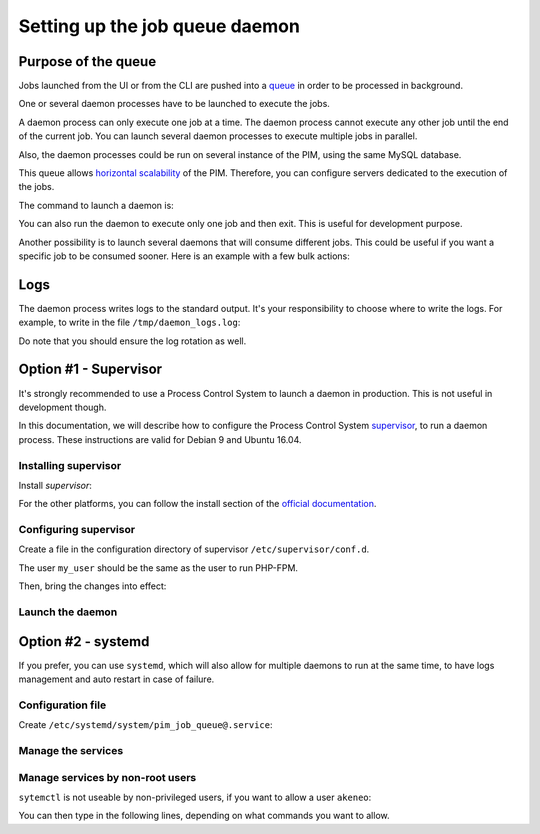 Setting up the job queue daemon
===============================

Purpose of the queue
--------------------

Jobs launched from the UI or from the CLI are pushed into a `queue <https://en.wikipedia.org/wiki/Message_queue>`_ in order to be processed in background.

One or several daemon processes have to be launched to execute the jobs.

A daemon process can only execute one job at a time. The daemon process cannot execute any other job until the end of the current job.
You can launch several daemon processes to execute multiple jobs in parallel.

Also, the daemon processes could be run on several instance of the PIM, using the same MySQL database.

This queue allows `horizontal scalability <https://en.wikipedia.org/wiki/Scalability#Horizontal_and_vertical_scaling>`_ of the PIM.
Therefore, you can configure servers dedicated to the execution of the jobs.

The command to launch a daemon is:

.. code-block:: bash
    :linenos:

    $ /path/to/php /path/to/your/pim/bin/console akeneo:batch:job-queue-consumer-daemon --env=prod

You can also run the daemon to execute only one job and then exit. This is useful for development purpose.

.. code-block:: bash
    :linenos:

    $ /path/to/php /path/to/your/pim/bin/console akeneo:batch:job-queue-consumer-daemon --env=prod --run-once

Another possibility is to launch several daemons that will consume different jobs. This could be useful if you want a specific job to be consumed sooner.
Here is an example with a few bulk actions:


.. code-block:: bash
    :linenos:

    $ /path/to/php /path/to/your/pim/bin/console akeneo:batch:job-queue-consumer-daemon --env=prod -j update_product_value -j add_product_value -j remove_product_value	

Logs
----

The daemon process writes logs to the standard output.
It's your responsibility to choose where to write the logs.
For example, to write in the file ``/tmp/daemon_logs.log``:

.. code-block:: bash
    :linenos:

    $ /path/to/php /path/to/your/pim/bin/console akeneo:batch:job-queue-consumer-daemon --env=prod >/tmp/daemon_logs.log 2>&1

Do note that you should ensure the log rotation as well.

Option #1 - Supervisor
----------------------

It's strongly recommended to use a Process Control System to launch a daemon in production.
This is not useful in development though.

In this documentation, we will describe how to configure the Process Control System `supervisor <https://github.com/Supervisor/supervisor>`_, to run a daemon process.
These instructions are valid for Debian 9 and Ubuntu 16.04.

Installing supervisor
**********************

Install `supervisor`:

.. code-block:: bash
    :linenos:

    $ apt update
    $ apt install supervisor

For the other platforms, you can follow the install section of the `official documentation <https://github.com/Supervisor/supervisor#documentation>`_.

Configuring supervisor
**********************

Create a file in the configuration directory of supervisor ``/etc/supervisor/conf.d``.

.. code-block:: bash
    :linenos:

    [program:akeneo_queue_daemon]
    command=/path/to/php /path/to/your/pim/bin/console akeneo:batch:job-queue-consumer-daemon --env=prod
    autostart=false
    autorestart=true
    stderr_logfile=/var/log/akeneo_daemon.err.log
    stdout_logfile=/var/log/akeneo_daemon.out.log
    user=my_user

The user ``my_user`` should be the same as the user to run PHP-FPM.

Then, bring the changes into effect:

.. code-block:: bash
    :linenos:

    $ supervisorctl reread
    $ supervisorctl update

Launch the daemon
*****************

.. code-block:: bash
    :linenos:

    $ supervisorctl start akeneo_queue_daemon

Option #2 - systemd
-------------------

If you prefer, you can use ``systemd``, which will also allow for multiple daemons to run at the same time,
to have logs management and auto restart in case of failure.

Configuration file
******************

Create ``/etc/systemd/system/pim_job_queue@.service``:

.. code-block:: ini
    :linenos:

    [Unit]
    Description=Akeneo PIM Job Queue Service (#%i)
    After=apache2.service

    [Service]
    Type=simple
    User=akeneo
    WorkingDirectory=/path/to/akeneo/
    ExecStart=/path/to/akeneo/bin/console akeneo:batch:job-queue-consumer-daemon --env=prod
    Restart=always

    [Install]
    WantedBy=multi-user.target

Manage the services
*******************

.. code-block:: bash
    :linenos:

    # use * if you want the operation to apply on all services.
    systemctl [start|stop|restart|status] pim_job_queue@*

    # start a pim job queue
    systemctl start pim_job_queue@1

    # start another one
    systemctl start pim_job_queue@2

    # check the logs in real time for daemon #2
    journalctl --unit=pim_job_queue@2 -f


Manage services by non-root users
*********************************

``sytemctl`` is not useable by non-privileged users, if you want to allow a user ``akeneo``:

.. code-block:: bash
    :linenos:

    apt install sudo
    visudo

You can then type in the following lines, depending on what commands you want to allow.

.. code-block:: bash
    :linenos:

    akeneo ALL=(root) NOPASSWD: /bin/systemctl start pim_job_queue@*
    akeneo ALL=(root) NOPASSWD: /bin/systemctl stop pim_job_queue@*
    akeneo ALL=(root) NOPASSWD: /bin/systemctl status pim_job_queue@*
    akeneo ALL=(root) NOPASSWD: /bin/systemctl restart pim_job_queue@*
    akeneo ALL=(root) NOPASSWD: /bin/systemctl reload pim_job_queue@*
